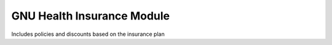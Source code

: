 GNU Health Insurance Module 
###########################

Includes policies and discounts based on the insurance plan
